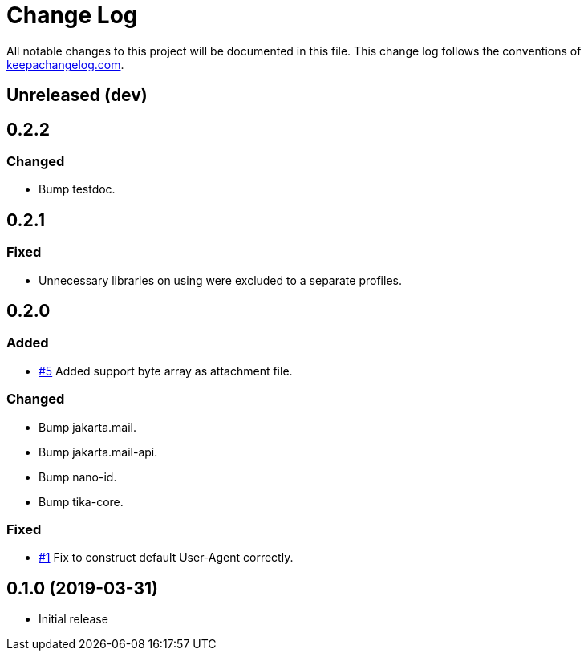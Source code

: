 = Change Log

All notable changes to this project will be documented in this file. This change log follows the conventions of http://keepachangelog.com/[keepachangelog.com].

== Unreleased (dev)

== 0.2.2
=== Changed
* Bump testdoc.

== 0.2.1
=== Fixed
* Unnecessary libraries on using were excluded to a separate profiles.

== 0.2.0
=== Added
* https://github.com/liquidz/tarayo/issues/5[#5] Added support byte array as attachment file.

=== Changed
* Bump jakarta.mail.
* Bump jakarta.mail-api.
* Bump nano-id.
* Bump tika-core.

=== Fixed
* https://github.com/liquidz/tarayo/issues/1[#1] Fix to construct default User-Agent correctly.

== 0.1.0 (2019-03-31)
* Initial release
